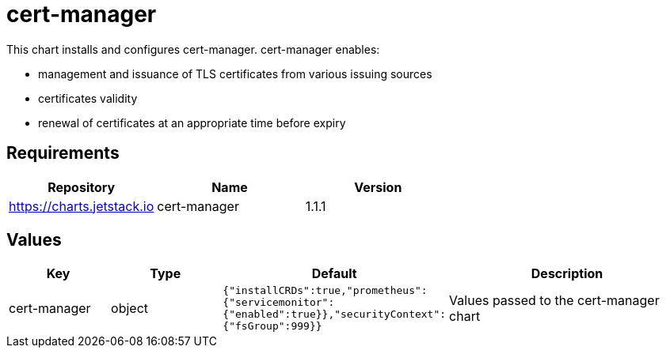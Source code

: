 = cert-manager

This chart installs and configures cert-manager. cert-manager enables:

* management and issuance of TLS certificates from various issuing
sources
* certificates validity
* renewal of certificates at an appropriate time before expiry

== Requirements

[cols=",,",options="header",]
|===============================================
|Repository |Name |Version
|https://charts.jetstack.io |cert-manager |1.1.1
|===============================================

== Values

[width="100%",cols="16%,18%,27%,39%",options="header",]
|=======================================================================
|Key |Type |Default |Description
|cert-manager |object
|`{"installCRDs":true,"prometheus":{"servicemonitor":{"enabled":true}},"securityContext":{"fsGroup":999}}`
|Values passed to the cert-manager chart
|=======================================================================
